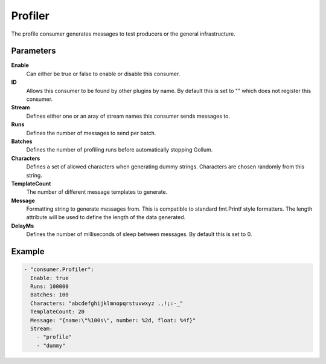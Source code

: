 Profiler
========

The profile consumer generates messages to test producers or the general infrastructure.

Parameters
----------

**Enable**
  Can either be true or false to enable or disable this consumer.
**ID**
  Allows this consumer to be found by other plugins by name.
  By default this is set to "" which does not register this consumer.
**Stream**
  Defines either one or an aray of stream names this consumer sends messages to.
**Runs**
  Defines the number of messages to send per batch.
**Batches**
  Defines the number of profiling runs before automatically stopping Gollum.
**Characters**
  Defines a set of allowed characters when generating dummy strings.
  Characters are chosen randomly from this string.
**TemplateCount**
  The number of different message templates to generate.
**Message**
  Formatting string to generate messages from. This is compatible to standard fmt.Printf style formatters.
  The length attribute will be used to define the length of the data generated.
**DelayMs**
  Defines the number of milliseconds of sleep between messages.
  By default this is set to 0.

Example
-------

.. code-block:: yaml

  - "consumer.Profiler":
    Enable: true
    Runs: 100000
    Batches: 100
    Characters: "abcdefghijklmnopqrstuvwxyz .,!;:-_"
    TemplateCount: 20
    Message: "{name:\"%100s\", number: %2d, float: %4f}"
    Stream:
      - "profile"
      - "dummy"
